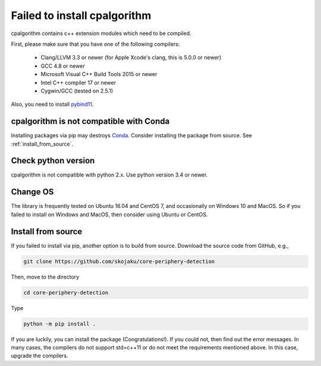 .. _failed_to_install_cpalgorithm:

.. role:: python(code)
    :language: python

#############################
Failed to install cpalgorithm 
#############################

cpalgorithm contains c++ extension modules which need to be compiled.

First, please make sure that you have one of the following compilers:

 - Clang/LLVM 3.3 or newer (for Apple Xcode's clang, this is 5.0.0 or newer)
 - GCC 4.8 or newer
 - Microsoft Visual C++ Build Tools 2015 or newer
 - Intel C++ compiler 17 or newer
 - Cygwin/GCC (tested on 2.5.1)

Also, you need to install `pybind11 <https://github.com/pybind/pybind11>`_. 

========================================
cpalgorithm is not compatible with Conda
========================================

Installing packages via pip may destroys `Conda <https://conda.io/docs/index.html>`_.
Consider installing the package from source. See :ref:`install_from_source`. 
 

====================
Check python version
====================

cpalgorithm is not compatible with python 2.x. 
Use python version 3.4 or newer. 


=========
Change OS
=========

The library is frequently tested on Ubuntu 16.04 and CentOS 7, and occasionally on Windows 10 and MacOS.
So if you failed to install on Windows and MacOS, then consider using Ubuntu or CentOS. 

.. _install_from_source:

===================
Install from source
===================

If you failed to install via pip, another option is to build from source. 
Download the source code from GitHub, e.g., 

.. code-block:: bash

   git clone https://github.com/skojaku/core-periphery-detection


Then, move to the directory 

.. code-block:: bash

   cd core-periphery-detection

Type

.. code-block:: bash

   python -m pip install .

If you are luckily, you can install the package (Congratulations!). 
If you could not, then find out the error messages. 
In many cases, the compilers do not support std=c++11 or do not meet the requirements mentioned above.
In this case, upgrade the compilers.

 
